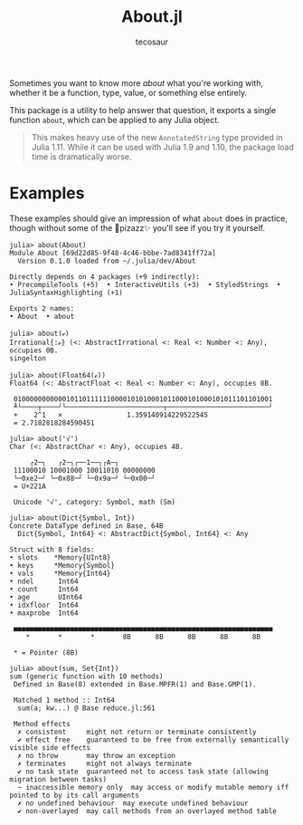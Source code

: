 #+title: About.jl
#+author: tecosaur

Sometimes you want to know more /about/ what you're working with, whether it be a
function, type, value, or something else entirely.

This package is a utility to help answer that question, it exports a single
function ~about~, which can be applied to any Julia object.

#+begin_quote
This makes heavy use of the new ~AnnotatedString~ type provided in Julia 1.11.
While it can be used with Julia 1.9 and 1.10, the package load time is
dramatically worse.
#+end_quote

* Examples

These examples should give an impression of what ~about~ does in practice, though
without some of the 🌈pizazz✨ you'll see if you try it yourself.

#+begin_src julia-repl
julia> about(About)
Module About [69d22d85-9f48-4c46-bbbe-7ad8341ff72a]
  Version 0.1.0 loaded from ~/.julia/dev/About

Directly depends on 4 packages (+9 indirectly):
• PrecompileTools (+5)  • InteractiveUtils (+3)  • StyledStrings  • JuliaSyntaxHighlighting (+1)

Exports 2 names:
• About  • about
#+end_src

#+begin_src julia-repl
julia> about(ℯ)
Irrational{:ℯ} (<: AbstractIrrational <: Real <: Number <: Any), occupies 0B.
singelton
#+end_src

#+begin_src julia-repl
julia> about(Float64(ℯ))
Float64 (<: AbstractFloat <: Real <: Number <: Any), occupies 8B.

 0100000000000101101111110000101010001011000101000101011101101001
 ╨└────┬────┘└────────────────────────┬─────────────────────────┘
 +    2^1   ×                1.359140914229522545
 = 2.7182818284590451
#+end_src

#+begin_src julia-repl
julia> about('√')
Char (<: AbstractChar <: Any), occupies 4B.

     ┌2─┐   ┌2─┐┌──1──┐┌A─┐
 11100010 10001000 10011010 00000000
 └─0xe2─┘ └─0x88─┘ └─0x9a─┘ └─0x00─┘
 = U+221A

 Unicode '√', category: Symbol, math (Sm)
#+end_src

#+begin_src julia-repl
julia> about(Dict{Symbol, Int})
Concrete DataType defined in Base, 64B
  Dict{Symbol, Int64} <: AbstractDict{Symbol, Int64} <: Any

Struct with 8 fields:
• slots    *Memory{UInt8}
• keys     *Memory{Symbol}
• vals     *Memory{Int64}
• ndel      Int64
• count     Int64
• age       UInt64
• idxfloor  Int64
• maxprobe  Int64

 ■■■■■■■■■■■■■■■■■■■■■■■■■■■■■■■■■■■■■■■■■■■■■■■■■■■■■■■■■■■■■■■■
    ,*       *       *       8B      8B      8B      8B      8B

 ,* = Pointer (8B)
#+end_src

#+begin_src julia-repl
julia> about(sum, Set{Int})
sum (generic function with 10 methods)
 Defined in Base(8) extended in Base.MPFR(1) and Base.GMP(1).

 Matched 1 method :: Int64
  sum(a; kw...) @ Base reduce.jl:561

 Method effects
  ✗ consistent     might not return or terminate consistently
  ✔ effect free    guaranteed to be free from externally semantically visible side effects
  ✗ no throw       may throw an exception
  ✗ terminates     might not always terminate
  ✔ no task state  guaranteed not to access task state (allowing migration between tasks)
  ~ inaccessible memory only  may access or modify mutable memory iff pointed to by its call arguments
  ✗ no undefined behaviour  may execute undefined behaviour
  ✔ non-overlayed  may call methods from an overlayed method table
#+end_src
